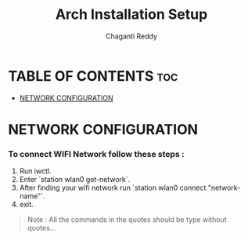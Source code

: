 #+title: Arch Installation Setup
#+AUTHOR: Chaganti Reddy
#+DESCRIPTION: Chaganti Reddy's Personal Acrh Linux Configuration
#+STARTUP: showeverything

* TABLE OF CONTENTS :toc:
- [[#network-configuration][NETWORK CONFIGURATION]]

* NETWORK CONFIGURATION
*** To connect WIFI Network follow these steps :
1. Run iwctl.
2. Enter `station wlan0 get-network`.
3. After finding your wifi network run `station wlan0 connect "network-name"`.
4. exit.

#+begin_quote
Note : All the commands in the quotes should be type without quotes...
#+end_quote
